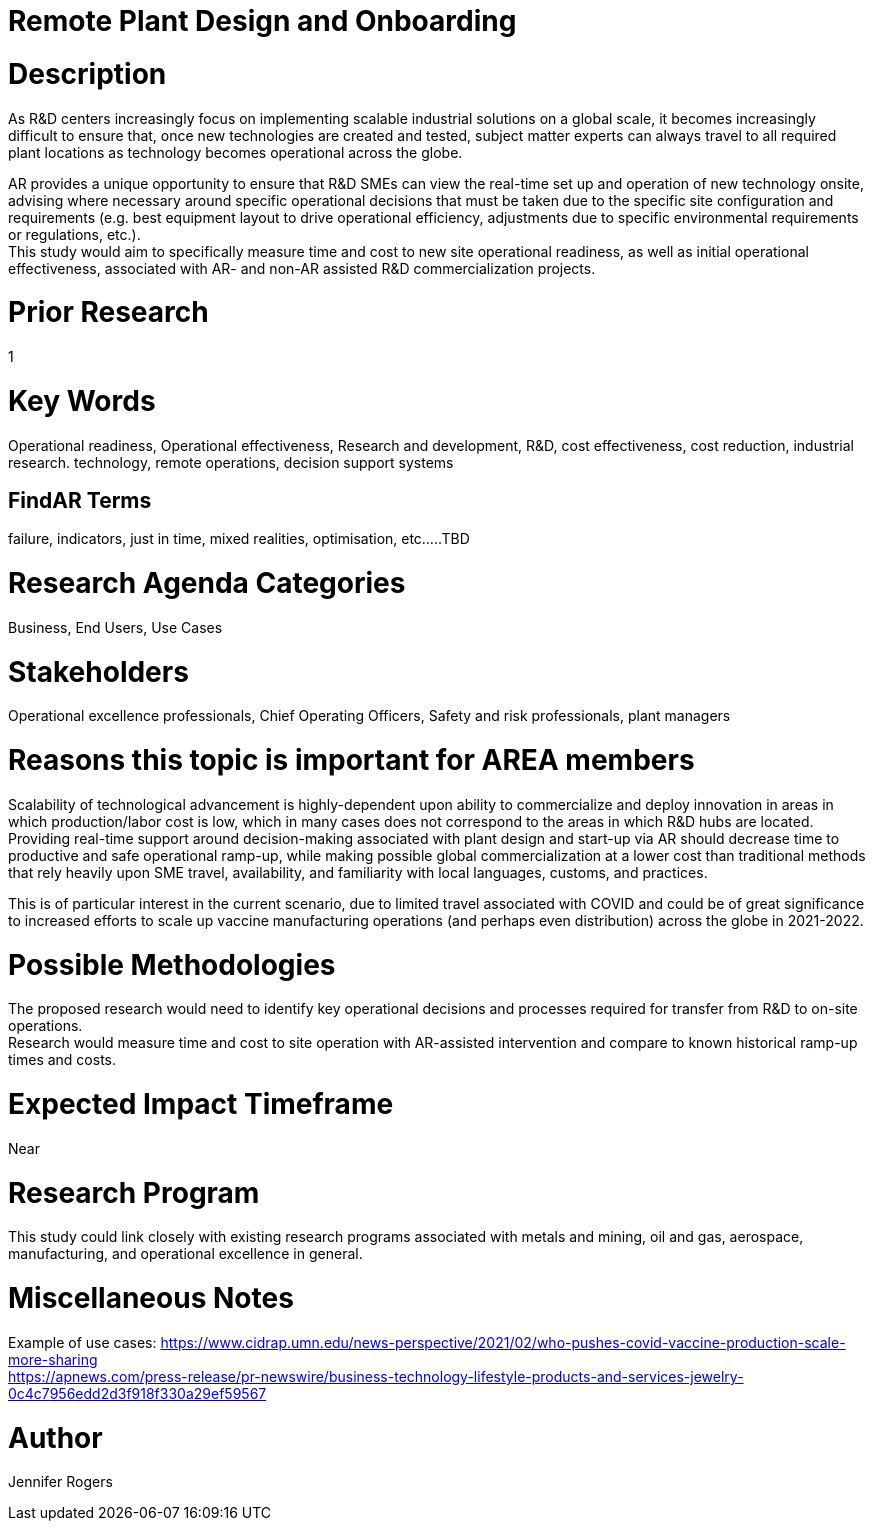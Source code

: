 
[[ra-Iindustrialequipment-newplantdesign]]

# Remote Plant Design and Onboarding

# Description
As R&D centers increasingly focus on implementing scalable industrial solutions on a global scale, it becomes increasingly difficult to ensure that, once new technologies are created and tested, subject matter experts can always travel to all required plant locations as technology becomes operational across the globe.   +

AR provides a unique opportunity to ensure that R&D SMEs can view the real-time set up and operation of new technology onsite, advising where necessary around specific operational decisions that must be taken due to the specific site configuration and requirements (e.g. best equipment layout to drive operational efficiency, adjustments due to specific environmental requirements or regulations, etc.). +
This study would aim to specifically measure time and cost to new site operational readiness, as well as initial operational effectiveness, associated with AR- and non-AR assisted R&D commercialization projects. +

# Prior Research
1

# Key Words
Operational readiness, Operational effectiveness, Research and development, R&D, cost effectiveness, cost reduction, industrial research. technology, remote operations, decision support systems

## FindAR Terms
failure, indicators, just in time, mixed realities, optimisation, etc.....TBD

# Research Agenda Categories
Business, End Users, Use Cases

# Stakeholders
Operational excellence professionals, Chief Operating Officers, Safety and risk professionals, plant managers

# Reasons this topic is important for AREA members
Scalability of technological advancement is highly-dependent upon ability to commercialize and deploy innovation in areas in which production/labor cost is low, which in many cases does not correspond to the areas in which R&D hubs are located. Providing real-time support around decision-making associated with plant design and start-up via AR should decrease time to productive and safe operational ramp-up, while making possible global commercialization at a lower cost than traditional methods that rely heavily upon SME travel, availability, and familiarity with local languages, customs, and practices. +

This is of particular interest in the current scenario, due to limited travel associated with COVID and could be of great significance to increased efforts to scale up vaccine manufacturing operations (and perhaps even distribution) across the globe in 2021-2022. +

# Possible Methodologies
The proposed research would need to identify key operational decisions and processes required for transfer from R&D to on-site operations. +
Research would measure time and cost to site operation with AR-assisted intervention and compare to known historical ramp-up times and costs.  +

# Expected Impact Timeframe
Near

# Research Program
This study could link closely with existing research programs associated with metals and mining, oil and gas, aerospace, manufacturing, and operational excellence in general.

# Miscellaneous Notes
Example of use cases:
https://www.cidrap.umn.edu/news-perspective/2021/02/who-pushes-covid-vaccine-production-scale-more-sharing +
https://apnews.com/press-release/pr-newswire/business-technology-lifestyle-products-and-services-jewelry-0c4c7956edd2d3f918f330a29ef59567 +

# Author
Jennifer Rogers
